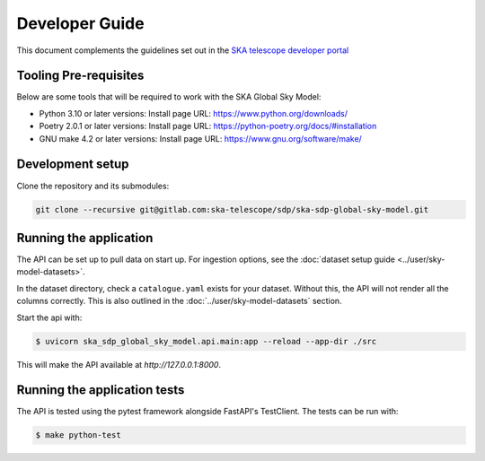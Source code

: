 Developer Guide
~~~~~~~~~~~~~~~

This document complements the guidelines set out in the `SKA telescope developer portal <https://developer.skao.int/en/latest/>`_


Tooling Pre-requisites
======================

Below are some tools that will be required to work with the SKA Global Sky Model:

- Python 3.10 or later versions: Install page URL: https://www.python.org/downloads/
- Poetry 2.0.1 or later versions: Install page URL: https://python-poetry.org/docs/#installation
- GNU make 4.2 or later versions: Install page URL: https://www.gnu.org/software/make/


Development setup
=================

Clone the repository and its submodules:

.. code-block:: bash

    git clone --recursive git@gitlab.com:ska-telescope/sdp/ska-sdp-global-sky-model.git

Running the application
=======================

The API can be set up to pull data on start up. For ingestion options, see the :doc:`dataset setup guide <../user/sky-model-datasets>`. 

In the dataset directory, check a ``catalogue.yaml`` exists for your dataset.
Without this, the API will not render all the columns correctly.
This is also outlined in the :doc:`../user/sky-model-datasets` section.

Start the api with:

.. code-block:: bash

    $ uvicorn ska_sdp_global_sky_model.api.main:app --reload --app-dir ./src

This will make the API available at `http://127.0.0.1:8000`. 

Running the application tests
=============================

The API is tested using the pytest framework alongside FastAPI's TestClient. The tests can be run with:

.. code-block:: bash

    $ make python-test
